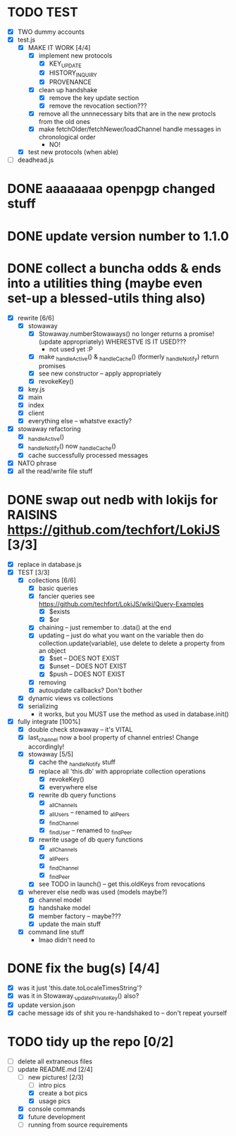 * TODO TEST
  - [X] TWO dummy accounts
  - [X] test.js
	- [X] MAKE IT WORK [4/4]
	  - [X] implement new protocols
		- [X] KEY_UPDATE
		- [X] HISTORY_INQUIRY
		- [X] PROVENANCE
	  - [X] clean up handshake
		- [X] remove the key update section
		- [X] remove the revocation section???
	  - [X] remove all the unnnecessary bits that are in the new protocls from the old ones
	  - [X] make fetchOlder/fetchNewer/loadChannel handle messages in chronological order
		- NO!
	- [X] test new protocols (when able)
  - [ ] deadhead.js
	
* DONE aaaaaaaa openpgp changed stuff

* DONE update version number to 1.1.0

* DONE collect a buncha odds & ends into a utilities thing (maybe even set-up a blessed-utils thing also)
  - [X] rewrite [6/6]
	- [X] stowaway
	  - [X] Stowaway.numberStowaways() no longer returns a promise! (update appropriately) WHERESTVE IS IT USED???
		- not used yet :P
	  - [X] make _handleActive() & _handleCache() (formerly _handleNotify) return promises
	  - [X] see new constructor -- apply appropriately
	  - [X] revokeKey()
	- [X] key.js
	- [X] main
	- [X] index
	- [X] client
	- [X] everything else -- whatstve exactly?
  - [X] stowaway refactoring
	- [X] _handleActive()
	- [X] _handleNotify() now _handleCache()
	- [X] cache successfully processed messages
  - [X] NATO phrase
  - [X] all the read/write file stuff

* DONE swap out nedb with lokijs for RAISINS https://github.com/techfort/LokiJS [3/3]
- [X] replace in database.js
- [X] TEST [3/3]
  - [X] collections [6/6]
	- [X] basic queries
	- [X] fancier queries see https://github.com/techfort/LokiJS/wiki/Query-Examples
	  - [X] $exists
	  - [X] $or
	- [X] chaining -- just remember to .data() at the end
	- [X] updating -- just do what you want on the variable then do collection.update(variable), use delete to delete a property from an object
	  - [X] $set -- DOES NOT EXIST
	  - [X] $unset -- DOES NOT EXIST
	  - [X] $push -- DOES NOT EXIST
	- [X] removing
	- [X] autoupdate callbacks?  Don't bother
  - [X] dynamic views vs collections
  - [X] serializing
	- it works, but you MUST use the method as used in database.init()
- [X] fully integrate [100%]
  - [X] double check stowaway -- it's VITAL
  - [X] last_channel now a bool property of channel entries!  Change accordingly!
  - [X] stowaway [5/5]
	- [X] cache the _handleNotify stuff
	- [X] replace all 'this.db' with appropriate collection operations
	  - [X] revokeKey()
	  - [X] everywhere else
	- [X] rewrite db query functions
	  - [X] _allChannels
	  - [X] _allUsers -- renamed to _allPeers
	  - [X] _findChannel
	  - [X] _findUser -- renamed to _findPeer
	- [X] rewrite usage of db query functions
	  - [X] _allChannels
	  - [X] _allPeers
	  - [X] _findChannel
	  - [X] _findPeer
	- [X] see TODO in launch() -- get this.oldKeys from revocations
  - [X] wherever else nedb was used (models maybe?)
	- [X] channel model
	- [X] handshake model
	- [X] member factory -- maybe???
	- [X] update the main stuff
  - [X] command line stuff
	- lmao didn't need to

#+date: 2021-05-03

* DONE fix the bug(s) [4/4]
- [X] was it just 'this.date.toLocaleTimesString'?
- [X] was it in Stowaway._updatePrivateKey() also?
- [X] update version.json
- [X] cache message ids of shit you re-handshaked to -- don't repeat yourself

* TODO tidy up the repo [0/2]
- [ ] delete all extraneous files
- [-] update README.md [2/4]
  - [-] new pictures! [2/3]
	- [ ] intro pics
	- [X] create a bot pics
	- [X] usage pics
  - [X] console commands
  - [X] future development
  - [ ] running from source requirements
